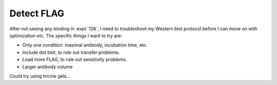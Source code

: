 ***********
Detect FLAG
***********

After not seeing any binding in :expt:`126`, I need to troubleshoot my Western 
blot protocol before I can move on with optimization etc.  The specific things 
I want to try are:

- Only one condition: maximal antibody, incubation time, etc.
- Include dot blot, to rule out transfer problems.
- Load more FLAG, to rule out sensitivity problems.
- Larger antibody volume

Could try using tricine gels...
